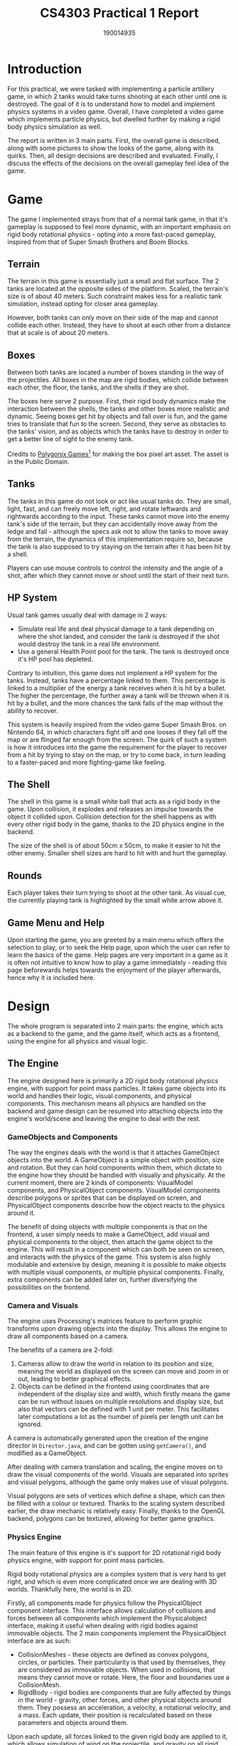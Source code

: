 #+TITLE: CS4303 Practical 1 Report

#+AUTHOR: 190014935

#+LATEX_HEADER: \usepackage{fancyhdr}
#+LATEX_HEADER: \usepackage[a4paper, total={6in, 8in}]{geometry}
#+LATEX_HEADER: \usepackage{fontspec}
#+LATEX_HEADER: \usepackage{amsmath}
#+LATEX_HEADER: \pagestyle{fancy}
#+LATEX_HEADER: \fancyhf{}
#+LATEX_HEADER: \lhead{190014935}
#+LATEX_HEADER: \rhead{CS4303 Practical 1- 17/02/2023}
#+LATEX_HEADER: \fancyfoot[RO, LE] {Page \thepage}

* Introduction
For this practical, we were tasked with implementing a particle artillery game, in which 2 tanks would
take turns shooting at each other until one is destroyed. The goal of it is to understand how
to model and implement physics systems in a video game. Overall, I have completed a video game which
implements particle physics, but dwelled further by making a rigid body physics simulation as well.

The report is written in 3 main parts. First, the overall game is described, along with some pictures
to show the looks of the game, along with its quirks. Then, all design decisions are described and
evaluated. Finally, I discuss the effects of the decisions on the overall gameplay feel idea of the game.

* Game
The game I implemented strays from that of a normal tank game, in that it's gameplay is supposed to feel
more dynamic, with an important emphasis on rigid body rotational physics - opting into a more fast-paced
gameplay, inspired from that of Super Smash Brothers and Boom Blocks.

** Terrain
The terrain in this game is essentially just a small and flat surface. The 2 tanks are located at the
opposite sides of the platform. Scaled, the terrain's size is of about 40 meters. Such constraint
makes less for a realistic tank simulation, instead opting for closer area gameplay.

However, both tanks can only move on their side of the map and cannot collide each other. Instead, they
have to shoot at each other from a distance that at scale is of about 20 meters.

** Boxes
Between both tanks are located a number of boxes standing in the way of the projectiles. All boxes
in the map are rigid bodies, which collide between each other, the floor, the tanks, and the shells
if they are shot.

The boxes here serve 2 purpose. First, their rigid body dynamics make the interaction between the shells,
the tanks and other boxes more realistic and dynamic. Seeing boxes get hit by objects and fall over is
fun, and the game tries to translate that fun to the screen. Second, they serve as obstacles to
the tanks' vision, and as objects which the tanks have to destroy in order to get a better line of sight
to the enemy tank.

Credits to _Polygonix Games[fn:1]_ for making the box
pixel art asset. The asset is in the Public Domain.

[fn:1] https://opengameart.org/content/pixel-wooden-crate

** Tanks
The tanks in this game do not look or act like usual tanks do. They are small, light, fast, and can
freely move left, right, and rotate leftwards and rightwards according to the input. These tanks
cannot move into the enemy tank's side of the terrain, but they can accidentally move away from the ledge
and fall - although the specs ask not to allow the tanks to move away from the terrain, the dynamics
of this implementation require so, because the tank is also supposed to try staying on the terrain
after it has been hit by a shell.

Players can use mouse controls to control the intensity and the angle of a shot, after which they cannot
move or shoot until the start of their next turn.

** HP System
Usual tank games usually deal with damage in 2 ways:
+ Simulate real life and deal physical damage to a tank depending on where the shot landed, and consider
  the tank is destroyed if the shot would destroy the tank in a real life environment.
+ Use a general Health Point pool for the tank. The tank is destroyed once it's HP pool has depleted.

Contrary to intuition, this game does not implement a HP system for the tanks. Instead, tanks have
a percentage linked to them. This percentage is linked to a multiplier of the energy a tank receives
when it is hit by a bullet. The higher the percentage, the further away a tank will be thrown when it is
hit by a bullet, and the more chances the tank falls of the map without the ability to recover.

This system is heavily inspired from the video game Super Smash Bros. on Nintendo 64, in which characters
fight off and one looses if they fall off the map or are flinged far enough from the screen. The quirk of
such a system is how it introduces into the game the requirement for the player to recover from a hit by
trying to stay on the map, or try to come back, in turn leading to a faster-paced and more fighting-game like feeling.

** The Shell
The shell in this game is a small white ball that acts as a rigid body in the game. Upon collision, it
explodes and releases an impulse towards the object it collided upon. Collision detection for the shell
happens as with every other rigid body in the game, thanks to the 2D physics engine in the backend.

The size of the shell is of about 50cm x 50cm, to make it easier to hit the other enemy. Smaller shell
sizes are hard to hit with and hurt the gameplay.
** Rounds
Each player takes their turn trying to shoot at the other tank. As visual cue, the currently playing tank
is highlighted by the small white arrow above it.

** Game Menu and Help
Upon starting the game, you are greeted by a main menu which offers the selection to play, or to seek
the Help page, upon which the user can refer to learn the basics of the game. Help pages are very important
in a game as it is often not intuitive to know how to play a game immediately - reading this page
beforewards helps towards the enjoyment of the player afterwards, hence why it is included here.
* Design
The whole program is separated into 2 main parts: the engine, which acts as a backend to the game,
and the game itself, which acts as a frontend, using the engine for all physics and visual logic.

** The Engine
The engine designed here is primarily a 2D rigid body rotational physics engine, with support for
point mass particles. It takes game objects into its world and handles their logic, visual components,
and physical components. This mechanism means all physics are handled on the backend and game design can
be resumed into attaching objects into the engine's world/scene and leaving the engine to deal with the
rest.

*** GameObjects and Components
The way the engines deals with the world is that it attaches GameObject objects into the world.
A GameObject is a simple object with position, size and rotation. But they can hold components within
them, which dictate to the engine how they should be handled with visually and physically. At the
current moment, there are 2 kinds of components: VisualModel components, and PhysicalObject components.
VisualModel components describe polygons or sprites that can be displayed on screen, and PhysicalObject
components describe how the object reacts to the physics around it.

The benefit of doing objects with multiple components is that on the frontend, a user simply needs
to make a GameObject, add visual and physical components to the object, then attach the game object
to the engine. This will result in a component which can both be seen on screen, and interacts with
the physics of the game. This system is also highly modulable and extensive by design, meaning it is
possible to make objects with multiple visual components, or multiple physical components. Finally,
extra components can be added later on, further diversifying the possibilities on the frontend.

*** Camera and Visuals
The engine uses Processing's matrices feature to perform graphic transforms upon drawing objects into
the display. This allows the engine to draw all components based on a camera.

The benefits of a camera are 2-fold:
1. Cameras allow to draw the world in relation to its position and size, meaning the world as displayed
   on the screen can move and zoom in or out, leading to better graphical effects.
2. Objects can be defined in the frontend using coordinates that are independent of the display size
   and width, which firstly means the game can be run without issues on multiple resolutions and display
   size, but also that vectors can be defined with 1 unit per meter. This facilitates later computations
   a lot as the number of pixels per length unit can be ignored.

A camera is automatically generated upon the creation of the engine director in =Director.java=, and
can be gotten using =getCamera()=, and modified as a GameObject.

After dealing with camera translation and scaling, the engine moves on to draw the visual components
of the world. Visuals are separated into sprites and visual polygons, although the game only makes use
of visual polygons.

Visual polygons are sets of vertices which define a shape, which can then be filled with a colour or
textured. Thanks to the scaling system described earlier, the draw mechanic is relatively easy.
Finally, thanks to the OpenGL backend, polygons can be textured, allowing for better game graphics.

*** Physics Engine

The main feature of this engine is it's support for 2D rotational rigid body physics engine, with
support for point mass particles.

Rigid body rotational physics are a complex system that is very hard to get right, and which is even
more complicated once we are dealing with 3D worlds. Thankfully here, the world is in 2D.

Firstly, all components made for physics follow the PhysicalObject component interface. This
interface allows calculation of collisions and forces between all components which implement the
Physicalobject interface, making it useful when dealing with rigid bodies against immovable objects.
The 2 main components implement the PhysicalObject interface are as such:
+ CollisionMeshes - these objects are defined as convex polygons, circles, or particles. Their
  particularity is that used by themselves, they are considered as immovable objects. When used
  in collisions, that means they cannot move or rotate. Here, the floor and boundaries use a
  CollisionMesh.
+ RigidBody - rigid bodies are components that are fully affected by things in the world - gravity,
  other forces, and other physical objects around them. They possess an acceleration, a velocity,
  a rotational velocity, and a mass. Each update, their position is recalculated based on these
   parameters and objects around them.

Upon each update, all forces linked to the given rigid body are applied to it, which allows simulation
of wind on the projectile, and gravity on all rigid body objects. Position must be integrated from
velocity and acceleration, so the formulas for velocity and position are as such:

\[\vec{v} += \vec{a} \times \Delta t\]

\[position += \vec{v} \times \Delta t\]

Where \(\vec{v}\) is the velocity, \(\vec{a}\) the acceleration, and \(\Delta t\) the time taken by the
frame.

*** Collision Checking

Second, the engine deals with collisions on updates via pairs of objects that are in collision relations.
Upon each update, the engine adds all active pairs to a queue and processes each of them, checking if
there are collisions, and dealing with impulses if there are. This also allows to keep pairs that
did collide, or re-add pairs to the queue if their collision has to be recalculated. This finally
allows to edit what physical objects another object can interact with. Therefore a bullet can
interact with all physical objects but the tank they were fired from.

Third, the engine checks for collision first by checking if the boxes defined by the 2 objects'
respective sizes collide with each other. This check is extremely fast and saves computation for
collision checks that matter.

In cases where a collision check is necessary, collision check is solved as a collision between
circle to circle, polygon to circle, circle to point, polygon to point, or polygon to polygon.
Most checks are relatively easy, but the most interesting kind of collision here is the polygon to
polygon collision check.

First of all, polygon to polygon checks are defined only for convex polygons. Thankfully, all polygons
can be translated into convex polygons. The engine does not take care of that, and this is left at the
current moment as a task to the frontend if it is ever necessary to do so.

Polygon to polygon collision checking is done using the Separating Axis Theorem - in convex polygons,
it can be said that if a point lies inside a polygon, then by the point of view of all edges of the
polygons, the point will be on the inside part of the edge. Doing so gives us a reference face
from one polygon, on an incident point for the other polygon.

Then, for better accuracy, the engine checks if the collision that happened is a vertex collision (a
vertex collided with an edge), or if it an edge collision (an edge collided with another edge). This is
done using the Sutherland-Hodgman clipping algorithm. This algorithm first finds the incident face
of the incident polygon, then clips the points on the face to the faces of the reference polygon.
If there are any points left after clipping, then the point is kept with the original incident vertex
and an edge collision is defined. This creates a collision manifold, called =CollisionDetails= object
in the engine.

*** Impulse Resolution

Finally, based on the collision details given, the engine resolves the collision. In this process,
3 major physical phenomenon are dealt with, using impulses to simulate collision.
+ Velocity - the velocity of the physical objects is modified by impulse to simulate their velocity
  after collision.
+ Friction - Objects have a dynamic and static friction as surface properties. Static friction is
  based on Coulomb's law of friction, and dynamic friction dictates how to dampen the velocity based
  on the tangent to the surface's normal.
+ Rotational velocity and torque - Each physical object has an inertia component. This dictates how
  a component rotates based on where on an object a force was applied.

An impulse factor can be calculated, which can be then applied to both rotational velocity and
velocity at once. The formulas for it are based on [[https://www.chrishecker.com/Rigid_Body_Dynamics][Chris Hecker's lessons on rigid body physics]].
The impulse factor \(j\) is computable as such:

\[j = -(1 + \text{bounce}) \times \frac{(\vec{v_{r}} \cdot  \vec{n})}{\frac{1}{m_{A}} + \frac{1}{m_{B}} + \frac{(r_{A} \times \vec{n})^{2}}{I_{A}} + \frac{(r_{B} \times \vec{n})^{2}}{I_{B}}}\]

Where:
+ \(\text{bounce}\) is the coefficient of how much each objects should bounce,
+ \(\vec{v_{r}}\) is the vector of the relative velocity between objects A and B,
+ \(\vec{n}\) is the collision normal - it is calculated during collision checking as the normal
  of the reference face.
+ \(m_{A}\) and \(m_{B}\) are the masses of objects A and B.
+ \(r_{A}\) and \(r_{B}\) are the distances between the point the collision is made, and
  the center of mass of objects A and B.
+ \(\vec{a} \times \vec{b}\) represents the cross-product between 2 vectors - in the case of 2D vectors as
  we have here, it is the resulting z-value of it. This can also be represented in 2D-space as
  \(\vec{a}^{\perp} \cdot \vec{b}\), where \(\vec{a}^{\perp}\) is the left tangent to \(a\).
+ \(I_{A}\) and \(I_{B}\) are the moments of inertia of objects A and B. These can be calculated
  based on the polygon and mass, or given by the user.

If one of the objects involved in the collision is immovable, thanks to the setup of the =PhysicalObject=
interface, the =getInverseInertia= and =getInverseMass= getters return 0, such that all the force is being
returned to the movable object.

Finally, impulse is applied as such to a rigid body:

\[\vec{v} = \frac{1}{m} \times j \times \vec{n}\]
\[v_{\theta} = \frac{(r \times \vec{n})^{2}}{I} \times j\]

Where:
+ \(\vec{v}\) is the velocity of the object,
+ \(v_{\theta}\) is the rotational velocity of the object - how many radians it'll rotate by per second.
+ \(m\) and \(I\) the object's mass and moment of inertia.

Overall, 2D rigid body physics produce a complex and real-looking effect to the world, despite some
minor issues, often due to floating point precision error. Given more time, I would have tried
dealing with those, but the result still looks good.

*** Event-based logic
To facilitate game logic, the engine and all the game objects allow to attach some event listeners
for particular events into them. Event listeners are called for example upon object collision,
or on each update.

This kind of event-based logic allows to more easily deal with each object's behaviour, by simply
linking an event listener to the engine or an object, and then simply leave the engine to call the
event listener at the time needed.

Event listeners are used all throughout the game. game updates and bullet to environment onHit
interactions are dealt this way. UI buttons in the main menu use it as well for on click events,
showing that the event listener system significantly simplifies game logic implementation.


** The Frontend
*** Game Menu and Game States
The main class for the game is the =Runner= class. It is the class that decides what to display
based on what state the runner is on. Here, button interactions act as state transitions. This
simple state transition system allows with simple logic to model a menu tree that is easily extandable.

*** Tank controllers
Tank are controlled by objects which implement the =TankController= interface. This interface
allows to call certain behaviour upon certain events, such as onClick events, game updates, or key press
events. This also means that whether the player or a computer is playing the tank is decided by which
tank controller is used at a given moment.

*** Wind Simulation
The wind simulation is made by getting the velocity of the object relative to that of the wind and damping
that relative velocity to 0, meaning the object moves at the velocity of the wind. The effect is not a
perfect simulation of the real wind effect, as it does not incorporate area, but it is applied to the bullet
via an event listener and the engine takes care of applying the force to the rigid body. Therefore the wind simulation
is in a compact implementation, and easy to modify.

In game, the wind is shown by an arrow on the map that is in the world, indicating to the player the direction
of the wind. Wind intensity here is constant (either left, right or neutral) so no need to look up the wind's
intensity. This design decision simplifies gameplay as having varying wind intensity makes it that much harder
for the player to land a shot.

*** Player input and feedback
To control the tank's selected strength and elevation, the direction of the nozzle and an intensity marker
are shown above the tank. Moving the mouse modifies the nozzle angle and intensity allowing the player to take
a shot. Some games may prefer to keep track of the previous settings before taking a shot, but here,
because of the small arena size it is easier to land a shot and so keeping track of previous options
would help the player too much.

*** =ComputerController= and TAS
Finally, the =ComputerController= object is an implementation of the =TankController= that allows the
computer to control a tank. It essentially ignores input and does all its logic on updates.

The computer is based on a decision tree on what tank input to do based on its velocity, rotational
velocity, and x-distance from the floor, allowing the tank to recover from getting pushed off the
map, setttle itself, and position itself for a shot.

Then, the tank uses the following Target Aquisition System to take a shot: Get a random value for aim angle and intensity. Using a Hill Climbing algorithm, search for the neighbours with the closest distance to the enemy tank. Repeat with lower increment step as approaching 0 and stop once a close enough shot is found.

Such algorithm requires simulating a shot, which the engine supports by doing a local simulation of
a game object and a rigid body. To do so, the engine works in 3 steps:
+ Add the game object to the world,
+ Until the game object is removed from the world, or a timeout occurs, call engine updates except:
  - Only the given object's rigid body position changes and only it's collision pairs are loaded in the
    queue,
  - Only event listeners from that object are called.
+ Collect all the objects the given object has interacted with. The object will keep the position,
  velocity, and rotational velocity parameters it had at the time it was removed from the world as well,
  which the engine will use to calculate a distance to the tank.

This method of simulating mainly avoids the expensive task of keeping track of an instance of the
engine and all its game objects at a given moment, which makes it way cheaper to compute.

In the end, the TAS system is very accurate, and in order to tone down the difficulty of the computer, random bounded
error has been added to the intensity and angle to make it miss some shots and allow the player to win some of the times.
* Conclusion
Overall, I have managed to fulfill all requirements of the practical, along with some extra extensions. The tank game is in
a playable state, and stands out from the rest for some of its more original features. Given more time, I would have added
some powerups from the boxes, which would not be complicated considering the bullets' behaviour is dependent to that of the
event listeners it has attached.
Finally, the work I did on the 2D physics engine will very probably serve me later on to make a new game engine for the last
CS4303 practical.


* Pictures

#+CAPTION: The main menu of the game
[[./tankphysics_menu.png]]

#+CAPTION: The help screen
[[./help_menu.png]]

#+CAPTION: The play style selection screen
[[./game_style_menu.png]]

#+CAPTION: The main game area
[[./game_map.png]]

#+CAPTION: An ongoing game with wind and boxes falling off
[[./game_ongoing.png]]

#+CAPTION: A paused game
[[./game_paused.png]]

#+CAPTION: Red tank reaction upon taking damage
[[./game_damage_effect.png]]

#+CAPTION: Red tank falling due to taking damage
[[./game_falling.png]]

#+CAPTION: The blue tank's victory screen
[[./game_win.png]]
